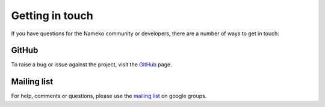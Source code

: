 .. _getting_in_touch:

Getting in touch
================

If you have questions for the Nameko community or developers, there are a number of ways to get in touch:

GitHub
------

To raise a bug or issue against the project, visit the `GitHub <https://github.com/onefinestay/nameko>`_ page.

Mailing list
------------

For help, comments or questions, please use the `mailing list
<https://groups.google.com/forum/#!forum/nameko-dev>`_ on google groups.

